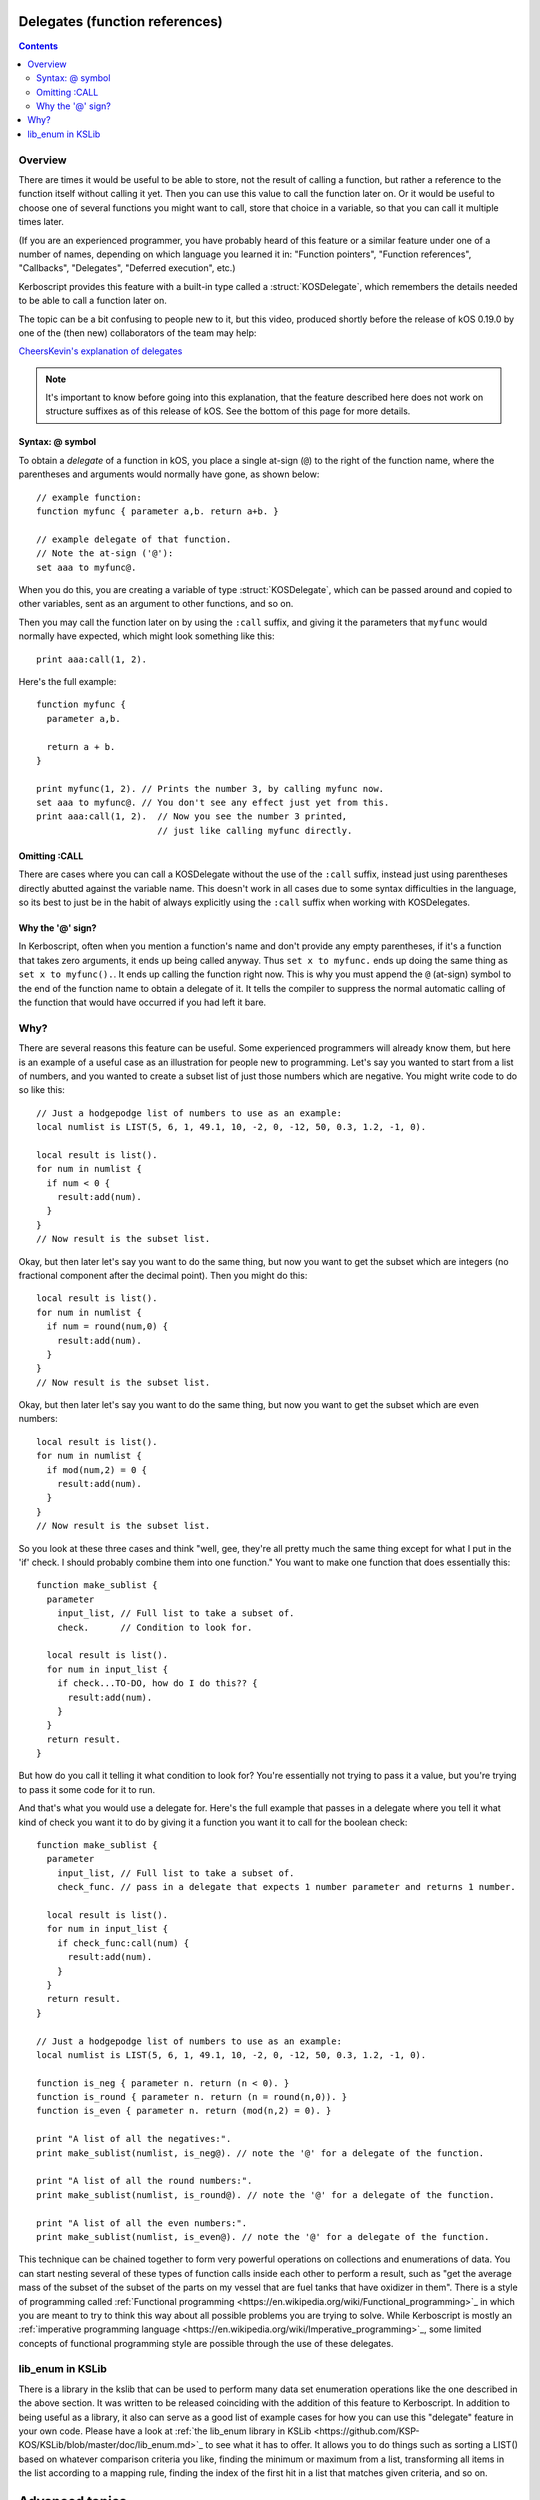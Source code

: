 .. _delegates:

Delegates (function references)
===============================

.. versionadded:: 0.19.0
   The delegate feature described on this page did not exist
   prior to kOS 0.19.0.

.. contents:: Contents
    :local:
    :depth: 2
    
Overview
--------

There are times it would be useful to be able to store, not the
result of calling a function, but rather a reference to the function
itself without calling it yet.  Then you can use this value to call
the function later on.  Or it would be useful to choose one of several
functions you might want to call, store that choice in a variable, so
that you can call it multiple times later.

(If you are an experienced programmer, you have probably heard of this
feature or a similar feature under one of a number of names, depending
on which language you learned it in:  "Function pointers",
"Function references", "Callbacks", "Delegates", "Deferred execution",
etc.)

Kerboscript provides this feature with a built-in type called a 
:struct:`KOSDelegate`, which remembers the details needed
to be able to call a function later on.

The topic can be a bit confusing to people new to it, but this video,
produced shortly before the release of kOS 0.19.0 by one of the
(then new) collaborators of the team may help:

`CheersKevin's explanation of delegates <https://www.youtube.com/watch?v=pcbURdU_WyU>`__

.. note::
    It's important to know before going into this explanation, that the
    feature described here does not work on structure suffixes as of
    this release of kOS.  See the bottom of this page for more details.

.. _kosdelegate_atsign:

Syntax: @ symbol
~~~~~~~~~~~~~~~~

To obtain a *delegate* of a function in kOS, you place a single
at-sign (``@``) to the right of the function name, where the
parentheses and arguments would normally have gone, as shown
below::

    // example function:
    function myfunc { parameter a,b. return a+b. }

    // example delegate of that function.
    // Note the at-sign ('@'):
    set aaa to myfunc@.

When you do this, you are creating a variable of type
:struct:`KOSDelegate`, which can be passed around and
copied to other variables, sent as an argument to other
functions, and so on.

.. _kosdelegate_call:

Then you may call the function later on by using the ``:call``
suffix, and giving it the parameters that ``myfunc`` would normally
have expected, which might look something like this::

    print aaa:call(1, 2).

Here's the full example::

    function myfunc {
      parameter a,b.

      return a + b.
    }

    print myfunc(1, 2). // Prints the number 3, by calling myfunc now.
    set aaa to myfunc@. // You don't see any effect just yet from this.
    print aaa:call(1, 2).  // Now you see the number 3 printed,
                           // just like calling myfunc directly.

Omitting :CALL
~~~~~~~~~~~~~~

There are cases where you can call a KOSDelegate without the use of
the ``:call`` suffix, instead just using parentheses directly abutted
against the variable name.  This doesn't work in all cases due to
some syntax difficulties in the language, so its best to just be in
the habit of always explicitly using the ``:call`` suffix when working
with KOSDelegates.

Why the '@' sign?
~~~~~~~~~~~~~~~~~

In Kerboscript, often when you mention a function's name and don't provide
any empty parentheses, if it's a function that takes zero arguments, it
ends up being called anyway.  Thus ``set x to myfunc.`` ends up doing
the same thing as ``set x to myfunc().``.  It ends up calling the 
function right now.  This is why you must append the ``@`` (at-sign)
symbol to the end of the function name to obtain a delegate of it.
It tells the compiler to suppress the normal automatic calling of the
function that would have occurred if you had left it bare.

Why?
----

There are several reasons this feature can be useful.  Some experienced
programmers will already know them, but here is an example of a useful
case as an illustration for people new to programming.  Let's say you
wanted to start from a list of numbers, and you wanted to create a
subset list of just those numbers which are negative.  You might write
code to do so like this::

    // Just a hodgepodge list of numbers to use as an example:
    local numlist is LIST(5, 6, 1, 49.1, 10, -2, 0, -12, 50, 0.3, 1.2, -1, 0).

    local result is list().
    for num in numlist {
      if num < 0 {
        result:add(num).
      }
    }
    // Now result is the subset list.

Okay, but then later let's say you want to do the same thing, but now you
want to get the subset which are integers (no fractional component after
the decimal point).  Then you might do this::
    
    local result is list().
    for num in numlist {
      if num = round(num,0) {
        result:add(num).
      }
    }
    // Now result is the subset list.

Okay, but then later let's say you want to do the same thing, but now you
want to get the subset which are even numbers::

    local result is list().
    for num in numlist {
      if mod(num,2) = 0 {
        result:add(num).
      }
    }
    // Now result is the subset list.

So you look at these three cases and think "well, gee, they're all pretty much
the same thing except for what I put in the 'if' check.  I should probably
combine them into one function."  You want to make one function that does
essentially this::

    function make_sublist {
      parameter
        input_list, // Full list to take a subset of.
        check.      // Condition to look for.

      local result is list().
      for num in input_list {
        if check...TO-DO, how do I do this?? {
          result:add(num).
        }
      }
      return result.
    }

But how do you call it telling it what condition to look for?  You're
essentially not trying to pass it a value, but you're trying to pass it
some code for it to run.

And that's what you would use a delegate for.  Here's the full example
that passes in a delegate where you tell it what kind of check you want
it to do by giving it a function you want it to call for the boolean check::

    function make_sublist {
      parameter
        input_list, // Full list to take a subset of.
        check_func. // pass in a delegate that expects 1 number parameter and returns 1 number.

      local result is list().
      for num in input_list {
        if check_func:call(num) {
          result:add(num).
        }
      }
      return result.
    }

    // Just a hodgepodge list of numbers to use as an example:
    local numlist is LIST(5, 6, 1, 49.1, 10, -2, 0, -12, 50, 0.3, 1.2, -1, 0).

    function is_neg { parameter n. return (n < 0). }
    function is_round { parameter n. return (n = round(n,0)). }
    function is_even { parameter n. return (mod(n,2) = 0). }

    print "A list of all the negatives:".
    print make_sublist(numlist, is_neg@). // note the '@' for a delegate of the function.
    
    print "A list of all the round numbers:".
    print make_sublist(numlist, is_round@). // note the '@' for a delegate of the function.

    print "A list of all the even numbers:".
    print make_sublist(numlist, is_even@). // note the '@' for a delegate of the function.

This technique can be chained together to form very powerful operations on
collections and enumerations of data.  You can start nesting several of
these types of function calls inside each other to perform a result, such
as "get the average mass of the subset of the subset of the parts on my
vessel that are fuel tanks that have oxidizer in them".  There is a style
of programming called
:ref:`Functional programming <https://en.wikipedia.org/wiki/Functional_programming>`_
in which you are meant to try to think this way about all possible problems
you are trying to solve.  While Kerboscript is mostly an
:ref:`imperative programming language <https://en.wikipedia.org/wiki/Imperative_programming>`_,
some limited concepts of functional programming style are possible through the use
of these delegates.

lib_enum in KSLib
-----------------

There is a library in the kslib that can be used to perform many data
set enumeration operations like the one described in the above section.
It was written to be released coinciding with the addition of this feature
to Kerboscript.  In addition to being useful as a library, it also can
serve as a good list of example cases for how you can use this
"delegate" feature in your own code.  Please have a look at
:ref:`the lib_enum library in KSLib <https://github.com/KSP-KOS/KSLib/blob/master/doc/lib_enum.md>`_
to see what it has to offer.  It allows you to do things such as sorting
a LIST() based on whatever comparison criteria you like, finding the
minimum or maximum from a list, transforming all items in the list according
to a mapping rule, finding the index of the first hit in a list that 
matches given criteria, and so on.

Advanced topics
===============

.. _kosdelegate_bind:

Pre-binding arguments with :bind
--------------------------------

A :struct:`KOSDelegate` allows you to create another KOSDelegate that
has some of its parameters bound to some pre-set values, so you then
only need to supply the remaining, unbound values when you call it.
This allows you to implement certain types of functional programming
styles.  This is done using the ``:bind`` suffix of KOSDelegate.

Let's say you have a function you made that draws a vector arrow
from one ship to another, in a color of your choice, that looks like so::

    function draw_ship_to_ship {
      parameter
        ship1,
        ship2,
        drawColor.

      local vdraw is vecdraw().
      set vdraw:start to ship1:position.
      set vdraw:vec to ship2:position - ship1:position.
      set vdraw:color to drawColor.
      set vdraw:show to true.
      return vdraw.
    }

You realize that you'll be using this a lot with the same two ships
over and over.  You decide to create a variation of this function
that already has the two ships hardcoded to begin with, only
asking you for the final color parameter.

You can do that with KOSDelegates, using the ``:bind`` suffix of 
KOSDelegate, as follows::

    local draw_delegate is draw_ship_to_ship@.
    local draw_a_to_b is draw_delegate:bind(shipA, shipB).

    // Then later on you can call it with the first two arguments omitted
    // because you pre-loaded them with BIND:

    set greenvec to draw_a_to_b(green). // note, only passing 1 arg, the color.
    set tanvec to draw_a_to_b( rgb(0.7,0.6,0) ). // note, only passing 1 arg, the color.
    set whitevec to draw_a_to_b(white). // note, only passing 1 arg, the color.

Note that you can combine the two lines above that looked like this::

    local draw_delegate is draw_ship_to_ship@.
    local draw_a_to_b is draw_delegate:bind(shipA, shipB).

into just this::

    local draw_a_to_b is draw_a_to_b@:bind(shipA, shipB).

When you use the at-sign(``@``), you are returning an object of type
:struct:`KOSDelegate` that can be used in-line right in the expression,
as demonstrated above.

Currying
~~~~~~~~

It is possible to shave off exactly one parameter at a time in a chain
of these ``:bind`` calls.  You could do this, for example::

    // V() is the built-in function that makes a vector of x, y, and z
    // components.  You could bind the values one at a time as follows:
    local vecx is V@:bind(10). // vecx is now a KOSDelegate hardcoding x to 10 and taking just y and z args
    local vecxy is vecx:bind(5).  // vecxy is a KOSDelegate hardcoding x to 10 and y to 5, taking just the z arg
    local vecxyz is vecxy:bind(1).  // vecxyz is a KOSDelegate hardcoding x to 10, y to 5, and z to 1, taking no args.
    local vec is vecxyz:call(). // makes a V(10, 5, 1).

    // The above chain of bindings could have been chained together on one line like so:
    local vec is V@:bind(10):bind(5):bind(1):call().

The technique of transforming a function that takes many arguments into
a nested succession of functions that each only take one argument has a
name.  It's called :ref:`Currying <https://en.wikipedia.org/wiki/Currying>`_.
(It's named after mathematician
:ref:`Haskell Curry <https://en.wikipedia.org/wiki/Haskell_Curry>`_
and has nothing to do with delicious spicy food).

(If anyone reading this is an experienced functional programmer and is thinking,
"But ``:bind`` as described here isn't currying",  yes, we are aware that this is 
correct.  The KOSDelegate suffix ``:bind`` is technically not a proper "curry" because
it is actually a
:ref:`partial function application <https://en.wikipedia.org/wiki/Partial_application>`_.
and thus doesn't *require* that you limit it to only one parameter at a time.)

Anonymous functions
-------------------

(If you are a beginner programmer, you can skip this paragraph.)

If you are an experienced programmer who knows of a concept
called "anonymous functions" in which you can create instant
delegates as just in-line expressions, you should know that this
feature is not supported in Kerboscript.  All KOSDelegates must
start as named functions you declare in the usual way.  The
anonymous function feature may be added in a future release,
or it might not, depending on how complex it becomes to add it
to the language syntax.  

Closures
--------

Kerboscript :struct:`KOSDelegates` of user functions do hold their
"closure" information inside themselves.  What on earth does that
mean?  If you haven't heard this term before, it essentially means
that the KOSDelegate "remembers" what the local variables were 
at the location where it was created.  It is possible for the
KOSDelegate you make of a function to access the local variables
that only that function is allowed to see, even if you call that
delegate from a "foreign" location where those variables wouldn't
normally be in :ref:`scope <scope>`.

Kinds of Delegate (no suffixes)
===============================

Under the hood, kOS handles several different kinds of 'functions' and
methods that aren't actually implemented the same way.  A ``KOSDelegate``
attempts to hide the details of these differences from the user, but
one difference in particular still stands out.  In kOS version 0.19.0,
you cannot reliably make a delegate of a suffix just yet.  (*This is
intended as a future feature though.  It's been put off because it
involves decisions that impact the future of the language and once made,
can't be changed easily.*)

- You **can** make a delegate of a :ref:`user function <user_functions>`
  implemented in Kerboscript code.::
    
    function mysquarefunc { parameter a. return a*a. }
    set x to mysquarefunc@.
    set y to x:call(5). // y is now 25.

- You **can** make a delegate of a built-in function provided by kOS
  itself, provided it isn't a structure suffix.::

    set r to round@.
    set s to sqrt@.
    print "square root of 7, to the nearest 2 places is: " + r:call(s:call(7), 2).

- You **cannot** make a delegate of a suffix of a structure (*yet?*)
  in Kerboscript.::

    //
    // WON'T WORK, WILL GIVE ERROR:
    //
    set altpos to latlng(10,20):altitudeposition@. // altitudeposition is a suffix of geoposition.
    print "altpos at altitude 1000 is " + altpos:call(1000).

  However, if you like you can make your own user function that is a
  wrapper around a structure suffix call, and make a delegate of THAT.

